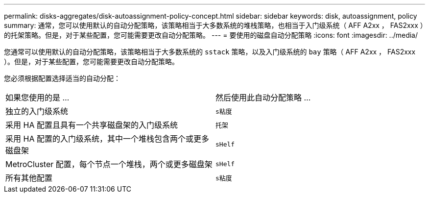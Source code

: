 ---
permalink: disks-aggregates/disk-autoassignment-policy-concept.html 
sidebar: sidebar 
keywords: disk, autoassignment, policy 
summary: 通常，您可以使用默认的自动分配策略，该策略相当于大多数系统的堆栈策略，也相当于入门级系统（ AFF A2xx ， FAS2xxx ）的托架策略。但是，对于某些配置，您可能需要更改自动分配策略。 
---
= 要使用的磁盘自动分配策略
:icons: font
:imagesdir: ../media/


[role="lead"]
您通常可以使用默认的自动分配策略，该策略相当于大多数系统的 `sstack` 策略，以及入门级系统的 `bay` 策略（ AFF A2xx ， FAS2xxx ）。但是，对于某些配置，您可能需要更改自动分配策略。

您必须根据配置选择适当的自动分配：

|===


| 如果您使用的是 ... | 然后使用此自动分配策略 ... 


 a| 
独立的入门级系统
 a| 
`s粘度`



 a| 
采用 HA 配置且具有一个共享磁盘架的入门级系统
 a| 
`托架`



 a| 
采用 HA 配置的入门级系统，其中一个堆栈包含两个或更多磁盘架
 a| 
`sHelf`



 a| 
MetroCluster 配置，每个节点一个堆栈，两个或更多磁盘架
 a| 
`sHelf`



 a| 
所有其他配置
 a| 
`s粘度`

|===